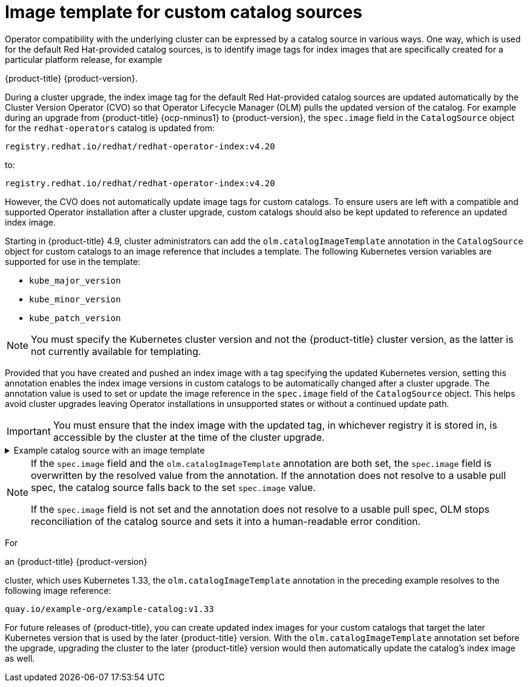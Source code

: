 // Module included in the following assemblies:
//
// * operators/understanding/olm/olm-understanding-olm.adoc

ifdef::openshift-origin[]
:global_ns: olm
endif::[]
ifndef::openshift-origin[]
:global_ns: openshift-marketplace
endif::[]

[id="olm-catalogsource-image-template_{context}"]
= Image template for custom catalog sources

Operator compatibility with the underlying cluster can be expressed by a catalog source in various ways. One way, which is used for the default Red Hat-provided catalog sources, is to identify image tags for index images that are specifically created for a particular platform release, for example 

ifndef::openshift-rosa,openshift-rosa-hcp,openshift-dedicated[]
{product-title} {product-version}.
endif::openshift-rosa,openshift-rosa-hcp,openshift-dedicated[]
ifdef::openshift-rosa,openshift-rosa-hcp,openshift-dedicated[]
{product-title}.
endif::openshift-rosa,openshift-rosa-hcp,openshift-dedicated[]

During a cluster upgrade, the index image tag for the default Red Hat-provided catalog sources are updated automatically by the Cluster Version Operator (CVO) so that Operator Lifecycle Manager (OLM) pulls the updated version of the catalog. For example during an upgrade from {product-title} {ocp-nminus1} to {product-version}, the `spec.image` field in the `CatalogSource` object for the `redhat-operators` catalog is updated from:

[source,terminal]
----
registry.redhat.io/redhat/redhat-operator-index:v4.20
----

to:

[source,terminal]
----
registry.redhat.io/redhat/redhat-operator-index:v4.20
----

However, the CVO does not automatically update image tags for custom catalogs. To ensure users are left with a compatible and supported Operator installation after a cluster upgrade, custom catalogs should also be kept updated to reference an updated index image.

Starting in {product-title} 4.9, cluster administrators can add the `olm.catalogImageTemplate` annotation in the `CatalogSource` object for custom catalogs to an image reference that includes a template. The following Kubernetes version variables are supported for use in the template:

* `kube_major_version`
* `kube_minor_version`
* `kube_patch_version`

[NOTE]
====
You must specify the Kubernetes cluster version and not the {product-title} cluster version, as the latter is not currently available for templating.
====

Provided that you have created and pushed an index image with a tag specifying the updated Kubernetes version, setting this annotation enables the index image versions in custom catalogs to be automatically changed after a cluster upgrade. The annotation value is used to set or update the image reference in the `spec.image` field of the `CatalogSource` object. This helps avoid cluster upgrades leaving Operator installations in unsupported states or without a continued update path.

[IMPORTANT]
====
You must ensure that the index image with the updated tag, in whichever registry it is stored in, is accessible by the cluster at the time of the cluster upgrade.
====

.Example catalog source with an image template
[%collapsible]
====
[source,yaml,subs="attributes+"]
----
apiVersion: operators.coreos.com/v1alpha1
kind: CatalogSource
metadata:
  generation: 1
  name: example-catalog
  namespace: openshift-marketplace
  annotations:
    olm.catalogImageTemplate:
      "quay.io/example-org/example-catalog:v{kube_major_version}.{kube_minor_version}"
spec:
  displayName: Example Catalog
  image: quay.io/example-org/example-catalog:v1.33
  priority: -400
  publisher: Example Org
----
====

[NOTE]
====
If the `spec.image` field and the `olm.catalogImageTemplate` annotation are both set, the `spec.image` field is overwritten by the resolved value from the annotation. If the annotation does not resolve to a usable pull spec, the catalog source falls back to the set `spec.image` value.

If the `spec.image` field is not set and the annotation does not resolve to a usable pull spec, OLM stops reconciliation of the catalog source and sets it into a human-readable error condition.
====

For 

ifndef::openshift-rosa,openshift-rosa-hcp,openshift-dedicated[]
an {product-title} {product-version} 
endif::openshift-rosa,openshift-rosa-hcp,openshift-dedicated[]
ifdef::openshift-rosa,openshift-rosa-hcp,openshift-dedicated[]
a {product-title} 
endif::openshift-rosa,openshift-rosa-hcp,openshift-dedicated[]

cluster, which uses Kubernetes 1.33, the `olm.catalogImageTemplate` annotation in the preceding example resolves to the following image reference:

[source,terminal]
----
quay.io/example-org/example-catalog:v1.33
----

For future releases of {product-title}, you can create updated index images for your custom catalogs that target the later Kubernetes version that is used by the later {product-title} version. With the `olm.catalogImageTemplate` annotation set before the upgrade, upgrading the cluster to the later {product-title} version would then automatically update the catalog's index image as well.

ifdef::openshift-origin[]
:!global_ns:
endif::[]
ifndef::openshift-origin[]
:!global_ns:
endif::[]
